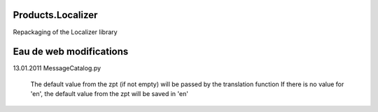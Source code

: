 Products.Localizer
==================

Repackaging of the Localizer library

Eau de web modifications
========================

13.01.2011
MessageCatalog.py
	The default value from the zpt (if not empty) will be passed by the translation function
	If there is no value for 'en', the default value from the zpt will be saved in 'en'
